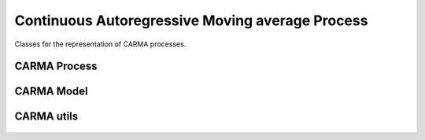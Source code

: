 Continuous Autoregressive Moving average Process
=================================================

Classes for the representation of CARMA processes.

CARMA Process
-------------

 .. currentmodule:: pioran.carma_core


.. autosummary::
    :toctree: summary
    :recursive:
    :nosignatures:

    CARMAProcess


CARMA Model
-----------

 .. currentmodule:: pioran.carma_model


.. autosummary::
    :toctree: summary
    :recursive:
    :nosignatures:

    CARMA_model


CARMA utils
-----------
 .. currentmodule:: pioran.utils.carma_utils


.. autosummary::
    :toctree: summary
    :recursive:
    :nosignatures:

    initialise_CARMA_object
    quad_to_roots
    roots_to_quad
    MA_quad_to_coeff
    quad_to_coeff
    lorentzians_to_roots
    get_U
    get_V
    CARMA_powerspectrum
    CARMA_autocovariance